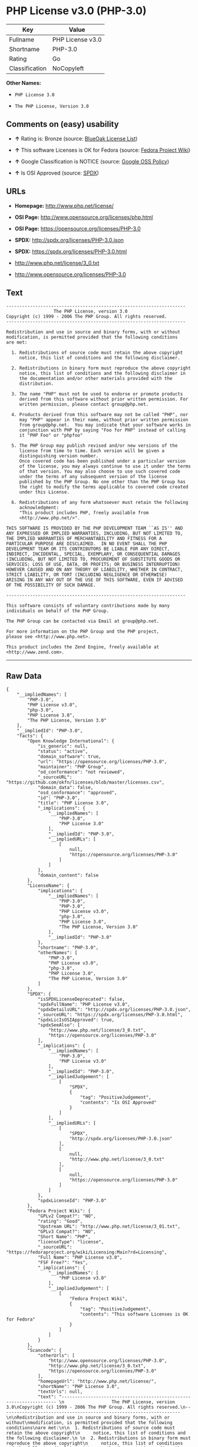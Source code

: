 * PHP License v3.0 (PHP-3.0)

| Key              | Value              |
|------------------+--------------------|
| Fullname         | PHP License v3.0   |
| Shortname        | PHP-3.0            |
| Rating           | Go                 |
| Classification   | NoCopyleft         |

*Other Names:*

- =PHP License 3.0=

- =The PHP License, Version 3.0=

** Comments on (easy) usability

- *↑* Rating is: Bronze (source:
  [[https://blueoakcouncil.org/list][BlueOak License List]])

- *↑* This software Licenses is OK for Fedora (source:
  [[https://fedoraproject.org/wiki/Licensing:Main?rd=Licensing][Fedora
  Project Wiki]])

- *↑* Google Classification is NOTICE (source:
  [[https://opensource.google.com/docs/thirdparty/licenses/][Google OSS
  Policy]])

- *↑* Is OSI Approved (source:
  [[https://spdx.org/licenses/PHP-3.0.html][SPDX]])

** URLs

- *Homepage:* http://www.php.net/license/

- *OSI Page:* http://www.opensource.org/licenses/php.html

- *OSI Page:* https://opensource.org/licenses/PHP-3.0

- *SPDX:* http://spdx.org/licenses/PHP-3.0.json

- *SPDX:* https://spdx.org/licenses/PHP-3.0.html

- http://www.php.net/license/3_0.txt

- http://www.opensource.org/licenses/PHP-3.0

** Text

#+BEGIN_EXAMPLE
    -------------------------------------------------------------------- 
                      The PHP License, version 3.0
    Copyright (c) 1999 - 2006 The PHP Group. All rights reserved.
    -------------------------------------------------------------------- 

    Redistribution and use in source and binary forms, with or without
    modification, is permitted provided that the following conditions
    are met:

      1. Redistributions of source code must retain the above copyright
         notice, this list of conditions and the following disclaimer.
     
      2. Redistributions in binary form must reproduce the above copyright
         notice, this list of conditions and the following disclaimer in
         the documentation and/or other materials provided with the
         distribution.
     
      3. The name "PHP" must not be used to endorse or promote products
         derived from this software without prior written permission. For
         written permission, please contact group@php.net.
      
      4. Products derived from this software may not be called "PHP", nor
         may "PHP" appear in their name, without prior written permission
         from group@php.net.  You may indicate that your software works in
         conjunction with PHP by saying "Foo for PHP" instead of calling
         it "PHP Foo" or "phpfoo"
     
      5. The PHP Group may publish revised and/or new versions of the
         license from time to time. Each version will be given a
         distinguishing version number.
         Once covered code has been published under a particular version
         of the license, you may always continue to use it under the terms
         of that version. You may also choose to use such covered code
         under the terms of any subsequent version of the license
         published by the PHP Group. No one other than the PHP Group has
         the right to modify the terms applicable to covered code created
         under this License.

      6. Redistributions of any form whatsoever must retain the following
         acknowledgment:
         "This product includes PHP, freely available from
         <http://www.php.net/>".

    THIS SOFTWARE IS PROVIDED BY THE PHP DEVELOPMENT TEAM ``AS IS'' AND 
    ANY EXPRESSED OR IMPLIED WARRANTIES, INCLUDING, BUT NOT LIMITED TO,
    THE IMPLIED WARRANTIES OF MERCHANTABILITY AND FITNESS FOR A 
    PARTICULAR PURPOSE ARE DISCLAIMED.  IN NO EVENT SHALL THE PHP
    DEVELOPMENT TEAM OR ITS CONTRIBUTORS BE LIABLE FOR ANY DIRECT, 
    INDIRECT, INCIDENTAL, SPECIAL, EXEMPLARY, OR CONSEQUENTIAL DAMAGES 
    (INCLUDING, BUT NOT LIMITED TO, PROCUREMENT OF SUBSTITUTE GOODS OR 
    SERVICES; LOSS OF USE, DATA, OR PROFITS; OR BUSINESS INTERRUPTION)
    HOWEVER CAUSED AND ON ANY THEORY OF LIABILITY, WHETHER IN CONTRACT,
    STRICT LIABILITY, OR TORT (INCLUDING NEGLIGENCE OR OTHERWISE)
    ARISING IN ANY WAY OUT OF THE USE OF THIS SOFTWARE, EVEN IF ADVISED
    OF THE POSSIBILITY OF SUCH DAMAGE.

    -------------------------------------------------------------------- 

    This software consists of voluntary contributions made by many
    individuals on behalf of the PHP Group.

    The PHP Group can be contacted via Email at group@php.net.

    For more information on the PHP Group and the PHP project, 
    please see <http://www.php.net>.

    This product includes the Zend Engine, freely available at
    <http://www.zend.com>.
#+END_EXAMPLE

--------------

** Raw Data

#+BEGIN_EXAMPLE
    {
        "__impliedNames": [
            "PHP-3.0",
            "PHP License v3.0",
            "php-3.0",
            "PHP License 3.0",
            "The PHP License, Version 3.0"
        ],
        "__impliedId": "PHP-3.0",
        "facts": {
            "Open Knowledge International": {
                "is_generic": null,
                "status": "active",
                "domain_software": true,
                "url": "https://opensource.org/licenses/PHP-3.0",
                "maintainer": "PHP Group",
                "od_conformance": "not reviewed",
                "_sourceURL": "https://github.com/okfn/licenses/blob/master/licenses.csv",
                "domain_data": false,
                "osd_conformance": "approved",
                "id": "PHP-3.0",
                "title": "PHP License 3.0",
                "_implications": {
                    "__impliedNames": [
                        "PHP-3.0",
                        "PHP License 3.0"
                    ],
                    "__impliedId": "PHP-3.0",
                    "__impliedURLs": [
                        [
                            null,
                            "https://opensource.org/licenses/PHP-3.0"
                        ]
                    ]
                },
                "domain_content": false
            },
            "LicenseName": {
                "implications": {
                    "__impliedNames": [
                        "PHP-3.0",
                        "PHP-3.0",
                        "PHP License v3.0",
                        "php-3.0",
                        "PHP License 3.0",
                        "The PHP License, Version 3.0"
                    ],
                    "__impliedId": "PHP-3.0"
                },
                "shortname": "PHP-3.0",
                "otherNames": [
                    "PHP-3.0",
                    "PHP License v3.0",
                    "php-3.0",
                    "PHP License 3.0",
                    "The PHP License, Version 3.0"
                ]
            },
            "SPDX": {
                "isSPDXLicenseDeprecated": false,
                "spdxFullName": "PHP License v3.0",
                "spdxDetailsURL": "http://spdx.org/licenses/PHP-3.0.json",
                "_sourceURL": "https://spdx.org/licenses/PHP-3.0.html",
                "spdxLicIsOSIApproved": true,
                "spdxSeeAlso": [
                    "http://www.php.net/license/3_0.txt",
                    "https://opensource.org/licenses/PHP-3.0"
                ],
                "_implications": {
                    "__impliedNames": [
                        "PHP-3.0",
                        "PHP License v3.0"
                    ],
                    "__impliedId": "PHP-3.0",
                    "__impliedJudgement": [
                        [
                            "SPDX",
                            {
                                "tag": "PositiveJudgement",
                                "contents": "Is OSI Approved"
                            }
                        ]
                    ],
                    "__impliedURLs": [
                        [
                            "SPDX",
                            "http://spdx.org/licenses/PHP-3.0.json"
                        ],
                        [
                            null,
                            "http://www.php.net/license/3_0.txt"
                        ],
                        [
                            null,
                            "https://opensource.org/licenses/PHP-3.0"
                        ]
                    ]
                },
                "spdxLicenseId": "PHP-3.0"
            },
            "Fedora Project Wiki": {
                "GPLv2 Compat?": "NO",
                "rating": "Good",
                "Upstream URL": "http://www.php.net/license/3_01.txt",
                "GPLv3 Compat?": "NO",
                "Short Name": "PHP",
                "licenseType": "license",
                "_sourceURL": "https://fedoraproject.org/wiki/Licensing:Main?rd=Licensing",
                "Full Name": "PHP License v3.0",
                "FSF Free?": "Yes",
                "_implications": {
                    "__impliedNames": [
                        "PHP License v3.0"
                    ],
                    "__impliedJudgement": [
                        [
                            "Fedora Project Wiki",
                            {
                                "tag": "PositiveJudgement",
                                "contents": "This software Licenses is OK for Fedora"
                            }
                        ]
                    ]
                }
            },
            "Scancode": {
                "otherUrls": [
                    "http://www.opensource.org/licenses/PHP-3.0",
                    "http://www.php.net/license/3_0.txt",
                    "https://opensource.org/licenses/PHP-3.0"
                ],
                "homepageUrl": "http://www.php.net/license/",
                "shortName": "PHP License 3.0",
                "textUrls": null,
                "text": "-------------------------------------------------------------------- \n                  The PHP License, version 3.0\nCopyright (c) 1999 - 2006 The PHP Group. All rights reserved.\n-------------------------------------------------------------------- \n\nRedistribution and use in source and binary forms, with or without\nmodification, is permitted provided that the following conditions\nare met:\n\n  1. Redistributions of source code must retain the above copyright\n     notice, this list of conditions and the following disclaimer.\n \n  2. Redistributions in binary form must reproduce the above copyright\n     notice, this list of conditions and the following disclaimer in\n     the documentation and/or other materials provided with the\n     distribution.\n \n  3. The name \"PHP\" must not be used to endorse or promote products\n     derived from this software without prior written permission. For\n     written permission, please contact group@php.net.\n  \n  4. Products derived from this software may not be called \"PHP\", nor\n     may \"PHP\" appear in their name, without prior written permission\n     from group@php.net.  You may indicate that your software works in\n     conjunction with PHP by saying \"Foo for PHP\" instead of calling\n     it \"PHP Foo\" or \"phpfoo\"\n \n  5. The PHP Group may publish revised and/or new versions of the\n     license from time to time. Each version will be given a\n     distinguishing version number.\n     Once covered code has been published under a particular version\n     of the license, you may always continue to use it under the terms\n     of that version. You may also choose to use such covered code\n     under the terms of any subsequent version of the license\n     published by the PHP Group. No one other than the PHP Group has\n     the right to modify the terms applicable to covered code created\n     under this License.\n\n  6. Redistributions of any form whatsoever must retain the following\n     acknowledgment:\n     \"This product includes PHP, freely available from\n     <http://www.php.net/>\".\n\nTHIS SOFTWARE IS PROVIDED BY THE PHP DEVELOPMENT TEAM ``AS IS'' AND \nANY EXPRESSED OR IMPLIED WARRANTIES, INCLUDING, BUT NOT LIMITED TO,\nTHE IMPLIED WARRANTIES OF MERCHANTABILITY AND FITNESS FOR A \nPARTICULAR PURPOSE ARE DISCLAIMED.  IN NO EVENT SHALL THE PHP\nDEVELOPMENT TEAM OR ITS CONTRIBUTORS BE LIABLE FOR ANY DIRECT, \nINDIRECT, INCIDENTAL, SPECIAL, EXEMPLARY, OR CONSEQUENTIAL DAMAGES \n(INCLUDING, BUT NOT LIMITED TO, PROCUREMENT OF SUBSTITUTE GOODS OR \nSERVICES; LOSS OF USE, DATA, OR PROFITS; OR BUSINESS INTERRUPTION)\nHOWEVER CAUSED AND ON ANY THEORY OF LIABILITY, WHETHER IN CONTRACT,\nSTRICT LIABILITY, OR TORT (INCLUDING NEGLIGENCE OR OTHERWISE)\nARISING IN ANY WAY OUT OF THE USE OF THIS SOFTWARE, EVEN IF ADVISED\nOF THE POSSIBILITY OF SUCH DAMAGE.\n\n-------------------------------------------------------------------- \n\nThis software consists of voluntary contributions made by many\nindividuals on behalf of the PHP Group.\n\nThe PHP Group can be contacted via Email at group@php.net.\n\nFor more information on the PHP Group and the PHP project, \nplease see <http://www.php.net>.\n\nThis product includes the Zend Engine, freely available at\n<http://www.zend.com>.",
                "category": "Permissive",
                "osiUrl": "http://www.opensource.org/licenses/php.html",
                "owner": "PHP Project",
                "_sourceURL": "https://github.com/nexB/scancode-toolkit/blob/develop/src/licensedcode/data/licenses/php-3.0.yml",
                "key": "php-3.0",
                "name": "PHP License 3.0",
                "spdxId": "PHP-3.0",
                "_implications": {
                    "__impliedNames": [
                        "php-3.0",
                        "PHP License 3.0",
                        "PHP-3.0"
                    ],
                    "__impliedId": "PHP-3.0",
                    "__impliedCopyleft": [
                        [
                            "Scancode",
                            "NoCopyleft"
                        ]
                    ],
                    "__calculatedCopyleft": "NoCopyleft",
                    "__impliedText": "-------------------------------------------------------------------- \n                  The PHP License, version 3.0\nCopyright (c) 1999 - 2006 The PHP Group. All rights reserved.\n-------------------------------------------------------------------- \n\nRedistribution and use in source and binary forms, with or without\nmodification, is permitted provided that the following conditions\nare met:\n\n  1. Redistributions of source code must retain the above copyright\n     notice, this list of conditions and the following disclaimer.\n \n  2. Redistributions in binary form must reproduce the above copyright\n     notice, this list of conditions and the following disclaimer in\n     the documentation and/or other materials provided with the\n     distribution.\n \n  3. The name \"PHP\" must not be used to endorse or promote products\n     derived from this software without prior written permission. For\n     written permission, please contact group@php.net.\n  \n  4. Products derived from this software may not be called \"PHP\", nor\n     may \"PHP\" appear in their name, without prior written permission\n     from group@php.net.  You may indicate that your software works in\n     conjunction with PHP by saying \"Foo for PHP\" instead of calling\n     it \"PHP Foo\" or \"phpfoo\"\n \n  5. The PHP Group may publish revised and/or new versions of the\n     license from time to time. Each version will be given a\n     distinguishing version number.\n     Once covered code has been published under a particular version\n     of the license, you may always continue to use it under the terms\n     of that version. You may also choose to use such covered code\n     under the terms of any subsequent version of the license\n     published by the PHP Group. No one other than the PHP Group has\n     the right to modify the terms applicable to covered code created\n     under this License.\n\n  6. Redistributions of any form whatsoever must retain the following\n     acknowledgment:\n     \"This product includes PHP, freely available from\n     <http://www.php.net/>\".\n\nTHIS SOFTWARE IS PROVIDED BY THE PHP DEVELOPMENT TEAM ``AS IS'' AND \nANY EXPRESSED OR IMPLIED WARRANTIES, INCLUDING, BUT NOT LIMITED TO,\nTHE IMPLIED WARRANTIES OF MERCHANTABILITY AND FITNESS FOR A \nPARTICULAR PURPOSE ARE DISCLAIMED.  IN NO EVENT SHALL THE PHP\nDEVELOPMENT TEAM OR ITS CONTRIBUTORS BE LIABLE FOR ANY DIRECT, \nINDIRECT, INCIDENTAL, SPECIAL, EXEMPLARY, OR CONSEQUENTIAL DAMAGES \n(INCLUDING, BUT NOT LIMITED TO, PROCUREMENT OF SUBSTITUTE GOODS OR \nSERVICES; LOSS OF USE, DATA, OR PROFITS; OR BUSINESS INTERRUPTION)\nHOWEVER CAUSED AND ON ANY THEORY OF LIABILITY, WHETHER IN CONTRACT,\nSTRICT LIABILITY, OR TORT (INCLUDING NEGLIGENCE OR OTHERWISE)\nARISING IN ANY WAY OUT OF THE USE OF THIS SOFTWARE, EVEN IF ADVISED\nOF THE POSSIBILITY OF SUCH DAMAGE.\n\n-------------------------------------------------------------------- \n\nThis software consists of voluntary contributions made by many\nindividuals on behalf of the PHP Group.\n\nThe PHP Group can be contacted via Email at group@php.net.\n\nFor more information on the PHP Group and the PHP project, \nplease see <http://www.php.net>.\n\nThis product includes the Zend Engine, freely available at\n<http://www.zend.com>.",
                    "__impliedURLs": [
                        [
                            "Homepage",
                            "http://www.php.net/license/"
                        ],
                        [
                            "OSI Page",
                            "http://www.opensource.org/licenses/php.html"
                        ],
                        [
                            null,
                            "http://www.opensource.org/licenses/PHP-3.0"
                        ],
                        [
                            null,
                            "http://www.php.net/license/3_0.txt"
                        ],
                        [
                            null,
                            "https://opensource.org/licenses/PHP-3.0"
                        ]
                    ]
                }
            },
            "OpenChainPolicyTemplate": {
                "isSaaSDeemed": "no",
                "licenseType": "permissive",
                "freedomOrDeath": "no",
                "typeCopyleft": "no",
                "_sourceURL": "https://github.com/OpenChain-Project/curriculum/raw/ddf1e879341adbd9b297cd67c5d5c16b2076540b/policy-template/Open%20Source%20Policy%20Template%20for%20OpenChain%20Specification%201.2.ods",
                "name": "PHP License 3.0",
                "commercialUse": true,
                "spdxId": "PHP-3.0",
                "_implications": {
                    "__impliedNames": [
                        "PHP-3.0"
                    ]
                }
            },
            "BlueOak License List": {
                "BlueOakRating": "Bronze",
                "url": "https://spdx.org/licenses/PHP-3.0.html",
                "isPermissive": true,
                "_sourceURL": "https://blueoakcouncil.org/list",
                "name": "PHP License v3.0",
                "id": "PHP-3.0",
                "_implications": {
                    "__impliedNames": [
                        "PHP-3.0"
                    ],
                    "__impliedJudgement": [
                        [
                            "BlueOak License List",
                            {
                                "tag": "PositiveJudgement",
                                "contents": "Rating is: Bronze"
                            }
                        ]
                    ],
                    "__impliedCopyleft": [
                        [
                            "BlueOak License List",
                            "NoCopyleft"
                        ]
                    ],
                    "__calculatedCopyleft": "NoCopyleft",
                    "__impliedURLs": [
                        [
                            "SPDX",
                            "https://spdx.org/licenses/PHP-3.0.html"
                        ]
                    ]
                }
            },
            "OpenSourceInitiative": {
                "text": [
                    {
                        "url": "https://opensource.org/licenses/PHP-3.0",
                        "title": "HTML",
                        "media_type": "text/html"
                    }
                ],
                "identifiers": [
                    {
                        "identifier": "PHP-3.0",
                        "scheme": "SPDX"
                    }
                ],
                "superseded_by": null,
                "_sourceURL": "https://opensource.org/licenses/",
                "name": "The PHP License, Version 3.0",
                "other_names": [],
                "keywords": [
                    "discouraged",
                    "non-reusable",
                    "osi-approved"
                ],
                "id": "PHP-3.0",
                "links": [
                    {
                        "note": "OSI Page",
                        "url": "https://opensource.org/licenses/PHP-3.0"
                    }
                ],
                "_implications": {
                    "__impliedNames": [
                        "PHP-3.0",
                        "The PHP License, Version 3.0",
                        "PHP-3.0"
                    ],
                    "__impliedURLs": [
                        [
                            "OSI Page",
                            "https://opensource.org/licenses/PHP-3.0"
                        ]
                    ]
                }
            },
            "finos-osr/OSLC-handbook": {
                "terms": [
                    {
                        "termUseCases": [
                            "UB",
                            "MB",
                            "US",
                            "MS"
                        ],
                        "termSeeAlso": null,
                        "termDescription": "Provide copy of license",
                        "termComplianceNotes": "For binary distributions, this information must be provided in âthe documentation and/or other materials provided with the distributionâ",
                        "termType": "condition"
                    },
                    {
                        "termUseCases": [
                            "UB",
                            "MB",
                            "US",
                            "MS"
                        ],
                        "termSeeAlso": null,
                        "termDescription": "Provide copyright notice",
                        "termComplianceNotes": "For binary distributions, this information must be provided in âthe documentation and/or other materials provided with the distributionâ",
                        "termType": "condition"
                    },
                    {
                        "termUseCases": [
                            "MB",
                            "MS"
                        ],
                        "termSeeAlso": null,
                        "termDescription": "Name of project cannot be used for derived products without permission",
                        "termComplianceNotes": null,
                        "termType": "condition"
                    },
                    {
                        "termUseCases": [
                            "UB",
                            "MB",
                            "US",
                            "MS"
                        ],
                        "termSeeAlso": null,
                        "termDescription": "Acknowlegment must be retained in all redistributions",
                        "termComplianceNotes": null,
                        "termType": "condition"
                    },
                    {
                        "termUseCases": null,
                        "termSeeAlso": null,
                        "termDescription": "Allows use of covered code under the terms of same version or any later version of the license.",
                        "termComplianceNotes": null,
                        "termType": "license_versions"
                    }
                ],
                "_sourceURL": "https://github.com/finos-osr/OSLC-handbook/blob/master/src/PHP-3.0.yaml",
                "name": "PHP License v3.0",
                "nameFromFilename": "PHP-3.0",
                "notes": "PHP-3.0 and PHP-3.01 are the same license, but for a slight variation in the acknowledment text.",
                "_implications": {
                    "__impliedNames": [
                        "PHP License v3.0",
                        "PHP-3.0"
                    ]
                },
                "licenseId": [
                    "PHP-3.0"
                ]
            },
            "Google OSS Policy": {
                "rating": "NOTICE",
                "_sourceURL": "https://opensource.google.com/docs/thirdparty/licenses/",
                "id": "PHP-3.0",
                "_implications": {
                    "__impliedNames": [
                        "PHP-3.0"
                    ],
                    "__impliedJudgement": [
                        [
                            "Google OSS Policy",
                            {
                                "tag": "PositiveJudgement",
                                "contents": "Google Classification is NOTICE"
                            }
                        ]
                    ],
                    "__impliedCopyleft": [
                        [
                            "Google OSS Policy",
                            "NoCopyleft"
                        ]
                    ],
                    "__calculatedCopyleft": "NoCopyleft"
                }
            }
        },
        "__impliedJudgement": [
            [
                "BlueOak License List",
                {
                    "tag": "PositiveJudgement",
                    "contents": "Rating is: Bronze"
                }
            ],
            [
                "Fedora Project Wiki",
                {
                    "tag": "PositiveJudgement",
                    "contents": "This software Licenses is OK for Fedora"
                }
            ],
            [
                "Google OSS Policy",
                {
                    "tag": "PositiveJudgement",
                    "contents": "Google Classification is NOTICE"
                }
            ],
            [
                "SPDX",
                {
                    "tag": "PositiveJudgement",
                    "contents": "Is OSI Approved"
                }
            ]
        ],
        "__impliedCopyleft": [
            [
                "BlueOak License List",
                "NoCopyleft"
            ],
            [
                "Google OSS Policy",
                "NoCopyleft"
            ],
            [
                "Scancode",
                "NoCopyleft"
            ]
        ],
        "__calculatedCopyleft": "NoCopyleft",
        "__impliedText": "-------------------------------------------------------------------- \n                  The PHP License, version 3.0\nCopyright (c) 1999 - 2006 The PHP Group. All rights reserved.\n-------------------------------------------------------------------- \n\nRedistribution and use in source and binary forms, with or without\nmodification, is permitted provided that the following conditions\nare met:\n\n  1. Redistributions of source code must retain the above copyright\n     notice, this list of conditions and the following disclaimer.\n \n  2. Redistributions in binary form must reproduce the above copyright\n     notice, this list of conditions and the following disclaimer in\n     the documentation and/or other materials provided with the\n     distribution.\n \n  3. The name \"PHP\" must not be used to endorse or promote products\n     derived from this software without prior written permission. For\n     written permission, please contact group@php.net.\n  \n  4. Products derived from this software may not be called \"PHP\", nor\n     may \"PHP\" appear in their name, without prior written permission\n     from group@php.net.  You may indicate that your software works in\n     conjunction with PHP by saying \"Foo for PHP\" instead of calling\n     it \"PHP Foo\" or \"phpfoo\"\n \n  5. The PHP Group may publish revised and/or new versions of the\n     license from time to time. Each version will be given a\n     distinguishing version number.\n     Once covered code has been published under a particular version\n     of the license, you may always continue to use it under the terms\n     of that version. You may also choose to use such covered code\n     under the terms of any subsequent version of the license\n     published by the PHP Group. No one other than the PHP Group has\n     the right to modify the terms applicable to covered code created\n     under this License.\n\n  6. Redistributions of any form whatsoever must retain the following\n     acknowledgment:\n     \"This product includes PHP, freely available from\n     <http://www.php.net/>\".\n\nTHIS SOFTWARE IS PROVIDED BY THE PHP DEVELOPMENT TEAM ``AS IS'' AND \nANY EXPRESSED OR IMPLIED WARRANTIES, INCLUDING, BUT NOT LIMITED TO,\nTHE IMPLIED WARRANTIES OF MERCHANTABILITY AND FITNESS FOR A \nPARTICULAR PURPOSE ARE DISCLAIMED.  IN NO EVENT SHALL THE PHP\nDEVELOPMENT TEAM OR ITS CONTRIBUTORS BE LIABLE FOR ANY DIRECT, \nINDIRECT, INCIDENTAL, SPECIAL, EXEMPLARY, OR CONSEQUENTIAL DAMAGES \n(INCLUDING, BUT NOT LIMITED TO, PROCUREMENT OF SUBSTITUTE GOODS OR \nSERVICES; LOSS OF USE, DATA, OR PROFITS; OR BUSINESS INTERRUPTION)\nHOWEVER CAUSED AND ON ANY THEORY OF LIABILITY, WHETHER IN CONTRACT,\nSTRICT LIABILITY, OR TORT (INCLUDING NEGLIGENCE OR OTHERWISE)\nARISING IN ANY WAY OUT OF THE USE OF THIS SOFTWARE, EVEN IF ADVISED\nOF THE POSSIBILITY OF SUCH DAMAGE.\n\n-------------------------------------------------------------------- \n\nThis software consists of voluntary contributions made by many\nindividuals on behalf of the PHP Group.\n\nThe PHP Group can be contacted via Email at group@php.net.\n\nFor more information on the PHP Group and the PHP project, \nplease see <http://www.php.net>.\n\nThis product includes the Zend Engine, freely available at\n<http://www.zend.com>.",
        "__impliedURLs": [
            [
                "SPDX",
                "http://spdx.org/licenses/PHP-3.0.json"
            ],
            [
                null,
                "http://www.php.net/license/3_0.txt"
            ],
            [
                null,
                "https://opensource.org/licenses/PHP-3.0"
            ],
            [
                "SPDX",
                "https://spdx.org/licenses/PHP-3.0.html"
            ],
            [
                "Homepage",
                "http://www.php.net/license/"
            ],
            [
                "OSI Page",
                "http://www.opensource.org/licenses/php.html"
            ],
            [
                null,
                "http://www.opensource.org/licenses/PHP-3.0"
            ],
            [
                "OSI Page",
                "https://opensource.org/licenses/PHP-3.0"
            ]
        ]
    }
#+END_EXAMPLE